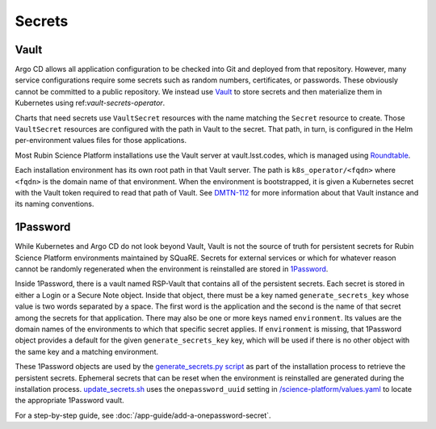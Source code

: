 .. _secrets:

#######
Secrets
#######

Vault
=====

Argo CD allows all application configuration to be checked into Git and deployed from that repository.
However, many service configurations require some secrets such as random numbers, certificates, or passwords.
These obviously cannot be committed to a public repository.
We instead use `Vault`_ to store secrets and then materialize them in Kubernetes using ref:`vault-secrets-operator`.

.. _Vault: https://www.vaultproject.io/

Charts that need secrets use ``VaultSecret`` resources with the name matching the ``Secret`` resource to create.
Those ``VaultSecret`` resources are configured with the path in Vault to the secret.
That path, in turn, is configured in the Helm per-environment values files for those applications.

Most Rubin Science Platform installations use the Vault server at vault.lsst.codes, which is managed using `Roundtable`_.

.. _Roundtable: https://roundtable.lsst.io/

Each installation environment has its own root path in that Vault server.
The path is ``k8s_operator/<fqdn>`` where ``<fqdn>`` is the domain name of that environment.
When the environment is bootstrapped, it is given a Kubernetes secret with the Vault token required to read that path of Vault.
See `DMTN-112`_ for more information about that Vault instance and its naming conventions.

.. _DMTN-112: https://dmtn-112.lsst.io/

1Password
=========

While Kubernetes and Argo CD do not look beyond Vault, Vault is not the source of truth for persistent secrets for Rubin Science Platform environments maintained by SQuaRE.
Secrets for external services or which for whatever reason cannot be randomly regenerated when the environment is reinstalled are stored in `1Password`_.

.. _1Password: https://1password.com/

Inside 1Password, there is a vault named RSP-Vault that contains all of the persistent secrets.
Each secret is stored in either a Login or a Secure Note object.
Inside that object, there must be a key named ``generate_secrets_key`` whose value is two words separated by a space.
The first word is the application and the second is the name of that secret among the secrets for that application.
There may also be one or more keys named ``environment``.
Its values are the domain names of the environments to which that specific secret applies.
If ``environment`` is missing, that 1Password object provides a default for the given ``generate_secrets_key`` key, which will be used if there is no other object with the same key and a matching environment.

These 1Password objects are used by the `generate_secrets.py script <https://github.com/lsst-sqre/phalanx/blob/master/installer/generate_secrets.py>`__ as part of the installation process to retrieve the persistent secrets.
Ephemeral secrets that can be reset when the environment is reinstalled are generated during the installation process.
`update_secrets.sh <https://github.com/lsst-sqre/phalanx/blob/master/installer/update_secrets.sh>`__ uses the ``onepassword_uuid`` setting in `/science-platform/values.yaml <https://github.com/lsst-sqre/phalanx/blob/master/science-platform/values.yaml>`__ to locate the appropriate 1Password vault.

For a step-by-step guide, see :doc:`/app-guide/add-a-onepassword-secret`.
